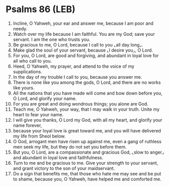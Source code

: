 * Psalms 86 (LEB)
:PROPERTIES:
:ID: LEB/19-PSA086
:END:

1. Incline, O Yahweh, your ear and answer me, because I am poor and needy.
2. Watch over my life because I am faithful. You are my God; save your servant. I am the one who trusts you.
3. Be gracious to me, O Lord, because I call to you ⌞all day long⌟.
4. Make glad the soul of your servant, because ⌞I desire you⌟, O Lord.
5. For you, O Lord, are good and forgiving, and abundant in loyal love for all who call to you.
6. Heed, O Yahweh, my prayer, and attend to the voice of my supplications.
7. In the day of my trouble I call to you, because you answer me.
8. There is none like you among the gods, O Lord, and there are no works like yours.
9. All the nations that you have made will come and bow down before you, O Lord, and glorify your name.
10. For you are great and doing wondrous things; you alone are God.
11. Teach me, O Yahweh, your way, that I may walk in your truth. Unite my heart to fear your name.
12. I will give you thanks, O Lord my God, with all my heart, and glorify your name forever,
13. because your loyal love is great toward me, and you will have delivered my life from Sheol below.
14. O God, arrogant men have risen up against me, even a gang of ruthless men seek my life, but they do not set you before them.
15. But you, O Lord, are a compassionate and gracious God, ⌞slow to anger⌟ and abundant in loyal love and faithfulness.
16. Turn to me and be gracious to me. Give your strength to your servant, and grant victory to the son of your maidservant.
17. Do a sign that benefits me, that those who hate me may see and be put to shame, because you, O Yahweh, have helped me and comforted me.
